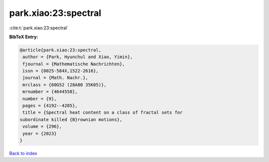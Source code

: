 park.xiao:23:spectral
=====================

:cite:t:`park.xiao:23:spectral`

**BibTeX Entry:**

.. code-block:: bibtex

   @article{park.xiao:23:spectral,
    author = {Park, Hyunchul and Xiao, Yimin},
    fjournal = {Mathematische Nachrichten},
    issn = {0025-584X,1522-2616},
    journal = {Math. Nachr.},
    mrclass = {60G52 (28A80 35K05)},
    mrnumber = {4644558},
    number = {9},
    pages = {4192--4205},
    title = {Spectral heat content on a class of fractal sets for
   subordinate killed {B}rownian motions},
    volume = {296},
    year = {2023}
   }

`Back to index <../By-Cite-Keys.html>`__
